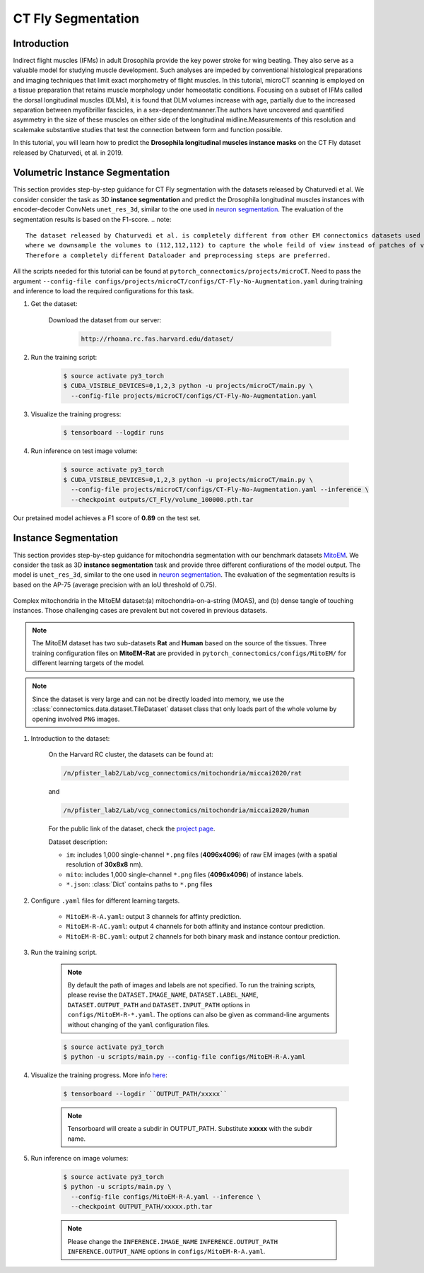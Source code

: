 CT Fly Segmentation
===========================

Introduction
-------------

Indirect flight muscles (IFMs) in adult Drosophila provide the key power stroke for wing beating. They also serve as a valuable model for studying muscle
development. Such analyses are impeded by conventional histological
preparations and imaging techniques that limit exact morphometry of flight
muscles. In this tutorial, microCT scanning is employed on a tissue preparation
that retains muscle morphology under homeostatic conditions. Focusing on
a subset of IFMs called the dorsal longitudinal muscles (DLMs), it is found that
DLM volumes increase with age, partially due to the increased separation
between myofibrillar fascicles, in a sex-dependentmanner.The authors have uncovered
and quantified asymmetry in the size of these muscles on either side of the
longitudinal midline.Measurements of this resolution and scalemake substantive
studies that test the connection between form and function possible.

In this tutorial, you will learn how to predict the **Drosophila longitudinal muscles instance masks** on the CT Fly
dataset released by Chaturvedi, et al. in 2019.

Volumetric Instance Segmentation
----------------------

This section provides step-by-step guidance for CT Fly segmentation with the datasets released by Chaturvedi et al. 
We consider consider the task as 3D **instance segmentation** and predict the Drosophila longitudinal muscles instances with encoder-decoder ConvNets ``unet_res_3d``, similar to the one used in `neuron segmentation <https://zudi-lin.github.io/pytorch_connectomics/build/html/tutorials/snemi.html>`_.
The evaluation of the segmentation results is based on the F1-score.
.. note::
    The dataset released by Chaturvedi et al. is completely different from other EM connectomics datasets used in the tutorials, 
    where we downsample the volumes to (112,112,112) to capture the whole feild of view instead of patches of volumes.
    Therefore a completely different Dataloader and preprocessing steps are preferred.

All the scripts needed for this tutorial can be found at ``pytorch_connectomics/projects/microCT``. Need to pass the argument ``--config-file configs/projects/microCT/configs/CT-Fly-No-Augmentation.yaml`` during training and inference to load the required configurations for this task. 


#. Get the dataset:

    Download the dataset from our server:

        .. code-block:: none

            http://rhoana.rc.fas.harvard.edu/dataset/
    

#. Run the training script:

    .. code-block:: none

        $ source activate py3_torch
        $ CUDA_VISIBLE_DEVICES=0,1,2,3 python -u projects/microCT/main.py \
          --config-file projects/microCT/configs/CT-Fly-No-Augmentation.yaml

#. Visualize the training progress:

    .. code-block:: none

        $ tensorboard --logdir runs

#. Run inference on test image volume:

    .. code-block:: none

        $ source activate py3_torch
        $ CUDA_VISIBLE_DEVICES=0,1,2,3 python -u projects/microCT/main.py \
          --config-file projects/microCT/configs/CT-Fly-No-Augmentation.yaml --inference \
          --checkpoint outputs/CT_Fly/volume_100000.pth.tar

Our pretained model achieves a F1 score of **0.89** on the test set.

Instance Segmentation
----------------------

This section provides step-by-step guidance for mitochondria segmentation with our benchmark datasets `MitoEM <https://donglaiw.github.io/page/mitoEM/index.html>`_.
We consider the task as 3D **instance segmentation** task and provide three different confiurations of the model output. 
The model is ``unet_res_3d``, similar to the one used in `neuron segmentation <https://zudi-lin.github.io/pytorch_connectomics/build/html/tutorials/snemi.html>`_.
The evaluation of the segmentation results is based on the AP-75 (average precision with an IoU threshold of 0.75). 

.. figure:: ../_static/img/mito_complex.png
    :align: center
    :width: 800px

    Complex mitochondria in the MitoEM dataset:(a) mitochondria-on-a-string (MOAS), and (b) dense tangle of touching instances. 
    Those challenging cases are prevalent but not covered in previous datasets.

.. note::
    The MitoEM dataset has two sub-datasets **Rat** and **Human** based on the source of the tissues. Three training configuration files on **MitoEM-Rat** 
    are provided in ``pytorch_connectomics/configs/MitoEM/`` for different learning targets of the model. 

.. note::
    Since the dataset is very large and can not be directly loaded into memory, we use the :class:`connectomics.data.dataset.TileDataset` dataset class that only 
    loads part of the whole volume by opening involved ``PNG`` images.

#. Introduction to the dataset:

    On the Harvard RC cluster, the datasets can be found at:

    .. code-block:: none

        /n/pfister_lab2/Lab/vcg_connectomics/mitochondria/miccai2020/rat

    and

    .. code-block:: none

        /n/pfister_lab2/Lab/vcg_connectomics/mitochondria/miccai2020/human

    For the public link of the dataset, check the `project page <https://donglaiw.github.io/page/mitoEM/index.html>`_.
        
    Dataset description:

    - ``im``: includes 1,000 single-channel ``*.png`` files (**4096x4096**) of raw EM images (with a spatial resolution of **30x8x8** nm).

    - ``mito``: includes 1,000 single-channel ``*.png`` files (**4096x4096**) of instance labels.

    - ``*.json``: :class:`Dict` contains paths to ``*.png`` files 


#. Configure ``.yaml`` files for different learning targets.

    - ``MitoEM-R-A.yaml``: output 3 channels for affinty prediction.

    - ``MitoEM-R-AC.yaml``: output 4 channels for both affinity and instance contour prediction.

    - ``MitoEM-R-BC.yaml``: output 2 channels for both binary mask and instance contour prediction.


#. Run the training script. 

    .. note::
        By default the path of images and labels are not specified. To 
        run the training scripts, please revise the ``DATASET.IMAGE_NAME``, ``DATASET.LABEL_NAME``, ``DATASET.OUTPUT_PATH``
        and ``DATASET.INPUT_PATH`` options in ``configs/MitoEM-R-*.yaml``.
        The options can also be given as command-line arguments without changing of the ``yaml`` configuration files.

    .. code-block:: none

        $ source activate py3_torch
        $ python -u scripts/main.py --config-file configs/MitoEM-R-A.yaml
        

#. Visualize the training progress. More info `here <https://vcg.github.io/newbie-wiki/build/html/computation/machine_rc.html>`_:

    .. code-block:: none

        $ tensorboard --logdir ``OUTPUT_PATH/xxxxx``

    .. note::
        Tensorboard will create a subdir in OUTPUT_PATH. Substitute **xxxxx** with the subdir name.

#. Run inference on image volumes:

    .. code-block:: none

        $ source activate py3_torch
        $ python -u scripts/main.py \
          --config-file configs/MitoEM-R-A.yaml --inference \
          --checkpoint OUTPUT_PATH/xxxxx.pth.tar

    .. note::
        Please change the ``INFERENCE.IMAGE_NAME`` ``INFERENCE.OUTPUT_PATH`` ``INFERENCE.OUTPUT_NAME`` 
        options in ``configs/MitoEM-R-A.yaml``.

